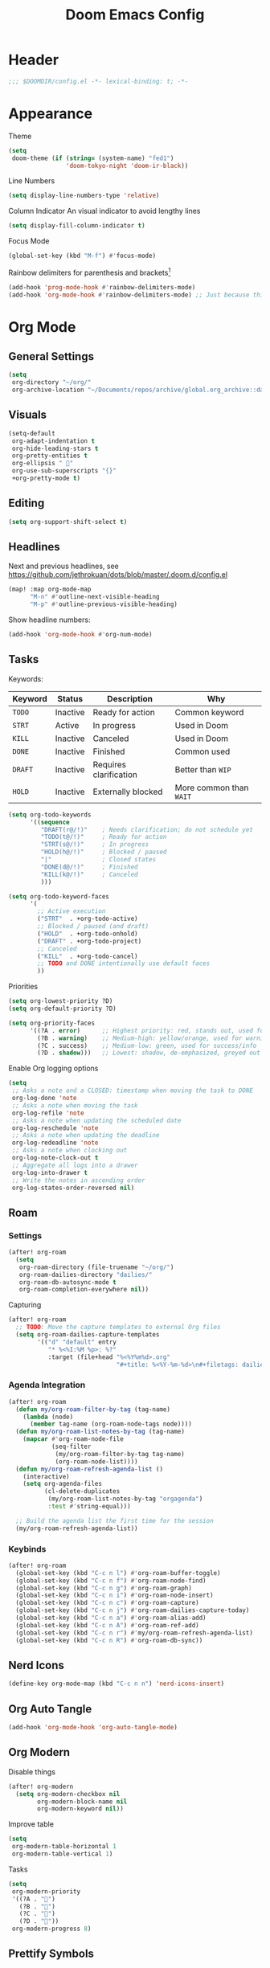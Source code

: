 #+title: Doom Emacs Config
#+startup: content

* Header
#+begin_src emacs-lisp
;;; $DOOMDIR/config.el -*- lexical-binding: t; -*-
#+end_src


* Appearance
Theme
#+begin_src emacs-lisp
(setq
 doom-theme (if (string= (system-name) "fed1")
                'doom-tokyo-night 'doom-ir-black))
#+end_src
Line Numbers
#+begin_src emacs-lisp
(setq display-line-numbers-type 'relative)
#+end_src

Column Indicator
An visual indicator to avoid lengthy lines
#+begin_src emacs-lisp
(setq display-fill-column-indicator t)
#+end_src

Focus Mode
#+begin_src emacs-lisp
(global-set-key (kbd "M-f") #'focus-mode)
#+end_src

Rainbow delimiters for parenthesis and brackets[fn:: [[https://github.com/Fanael/rainbow-delimiters/blob/f40ece58df8b2f0fb6c8576b527755a552a5e763/rainbow-delimiters.el#L61][rainbow-delimiters/rainbow-delimiters.el at f40ece58df8b2f0fb6c8576b527755a55...]]]
#+begin_src emacs-lisp
(add-hook 'prog-mode-hook #'rainbow-delimiters-mode)
(add-hook 'org-mode-hook #'rainbow-delimiters-mode) ;; Just because this file is mainly elisp
#+end_src


* Org Mode
#+begin_src emacs-lisp :exports none
(after! org
#+end_src
** General Settings
#+begin_src emacs-lisp
(setq
 org-directory "~/org/"
 org-archive-location "~/Documents/repos/archive/global.org_archive::datetree/* From %s")
#+end_src

** Visuals
#+begin_src emacs-lisp
(setq-default
 org-adapt-indentation t
 org-hide-leading-stars t
 org-pretty-entities t
 org-ellipsis " 󱞣"
 org-use-sub-superscripts "{}"
 +org-pretty-mode t)
#+end_src
** Editing
#+begin_src emacs-lisp
(setq org-support-shift-select t)
#+end_src

** Headlines
Next and previous headlines, see https://github.com/jethrokuan/dots/blob/master/.doom.d/config.el
#+begin_src emacs-lisp
(map! :map org-mode-map
      "M-n" #'outline-next-visible-heading
      "M-p" #'outline-previous-visible-heading)
#+end_src
Show headline numbers:
#+begin_src emacs-lisp
(add-hook 'org-mode-hook #'org-num-mode)
#+end_src

** Tasks
Keywords:
| *Keyword* | *Status*   | *Description*            | *Why*                   |
|---------+----------+------------------------+-----------------------|
| =TODO=    | Inactive | Ready for action       | Common keyword        |
| =STRT=    | Active   | In progress            | Used in Doom          |
| =KILL=    | Inactive | Canceled               | Used in Doom          |
| =DONE=    | Inactive | Finished               | Common used           |
| =DRAFT=   | Inactive | Requires clarification | Better than =WIP=       |
| =HOLD=    | Inactive | Externally blocked     | More common than =WAIT= |

#+begin_src emacs-lisp
(setq org-todo-keywords
      '((sequence
         "DRAFT(r@/!)"    ; Needs clarification; do not schedule yet
         "TODO(t@/!)"     ; Ready for action
         "STRT(s@/!)"     ; In progress
         "HOLD(h@/!)"     ; Blocked / paused
         "|"              ; Closed states
         "DONE(d@/!)"     ; Finished
         "KILL(k@/!)"     ; Canceled
         )))

(setq org-todo-keyword-faces
      '(
        ;; Active execution
        ("STRT"  . +org-todo-active)
        ;; Blocked / paused (and draft)
        ("HOLD"  . +org-todo-onhold)
        ("DRAFT" . +org-todo-project)
        ;; Canceled
        ("KILL"  . +org-todo-cancel)
        ;; TODO and DONE intentionally use default faces
        ))
#+end_src

Priorities
#+begin_src emacs-lisp
(setq org-lowest-priority ?D)
(setq org-default-priority ?D)

(setq org-priority-faces
      '((?A . error)      ;; Highest priority: red, stands out, used for errors
        (?B . warning)    ;; Medium-high: yellow/orange, used for warnings
        (?C . success)    ;; Medium-low: green, used for success/info
        (?D . shadow)))   ;; Lowest: shadow, de-emphasized, greyed out
#+end_src
Enable Org logging options
#+begin_src emacs-lisp
(setq
 ;; Asks a note and a CLOSED: timestamp when moving the task to DONE
 org-log-done 'note
 ;; Asks a note when moving the task
 org-log-refile 'note
 ;; Asks a note when updating the scheduled date
 org-log-reschedule 'note
 ;; Asks a note when updating the deadline
 org-log-redeadline 'note
 ;; Asks a note when clocking out
 org-log-note-clock-out t
 ;; Aggregate all logs into a drawer
 org-log-into-drawer t
 ;; Write the notes in ascending order
 org-log-states-order-reversed nil)
#+end_src

** Roam
*** Settings
#+begin_src emacs-lisp
(after! org-roam
  (setq
   org-roam-directory (file-truename "~/org/")
   org-roam-dailies-directory "dailies/"
   org-roam-db-autosync-mode t
   org-roam-completion-everywhere nil))
#+end_src
Capturing
#+begin_src emacs-lisp
(after! org-roam
  ;; TODO: Move the capture templates to external Org files
  (setq org-roam-dailies-capture-templates
        '(("d" "default" entry
           "* %<%I:%M %p>: %?"
           :target (file+head "%<%Y%m%d>.org"
                              "#+title: %<%Y-%m-%d>\n#+filetags: dailies\n\n")))))
#+end_src

*** Agenda Integration
#+begin_src emacs-lisp
(after! org-roam
  (defun my/org-roam-filter-by-tag (tag-name)
    (lambda (node)
      (member tag-name (org-roam-node-tags node))))
  (defun my/org-roam-list-notes-by-tag (tag-name)
    (mapcar #'org-roam-node-file
            (seq-filter
             (my/org-roam-filter-by-tag tag-name)
             (org-roam-node-list))))
  (defun my/org-roam-refresh-agenda-list ()
    (interactive)
    (setq org-agenda-files
          (cl-delete-duplicates
           (my/org-roam-list-notes-by-tag "orgagenda")
           :test #'string-equal)))

  ;; Build the agenda list the first time for the session
  (my/org-roam-refresh-agenda-list))
#+end_src

*** Keybinds
#+begin_src emacs-lisp
(after! org-roam
  (global-set-key (kbd "C-c n l") #'org-roam-buffer-toggle)
  (global-set-key (kbd "C-c n f") #'org-roam-node-find)
  (global-set-key (kbd "C-c n g") #'org-roam-graph)
  (global-set-key (kbd "C-c n i") #'org-roam-node-insert)
  (global-set-key (kbd "C-c n c") #'org-roam-capture)
  (global-set-key (kbd "C-c n j") #'org-roam-dailies-capture-today)
  (global-set-key (kbd "C-c n a") #'org-roam-alias-add)
  (global-set-key (kbd "C-c n A") #'org-roam-ref-add)
  (global-set-key (kbd "C-c n r") #'my/org-roam-refresh-agenda-list)
  (global-set-key (kbd "C-c n R") #'org-roam-db-sync))
#+end_src

** Nerd Icons
#+begin_src emacs-lisp
(define-key org-mode-map (kbd "C-c n n") 'nerd-icons-insert)
#+end_src

** Org Auto Tangle
#+begin_src emacs-lisp
(add-hook 'org-mode-hook 'org-auto-tangle-mode)
#+end_src

** Org Modern
Disable things
#+begin_src emacs-lisp
(after! org-modern
  (setq org-modern-checkbox nil
        org-modern-block-name nil
        org-modern-keyword nil))
#+end_src
Improve table
#+begin_src emacs-lisp
(setq
 org-modern-table-horizontal 1
 org-modern-table-vertical 1)
#+end_src
Tasks
#+begin_src emacs-lisp
(setq
 org-modern-priority
 '((?A . "")
   (?B . "")
   (?C . "")
   (?D . ""))
 org-modern-progress 8)
#+end_src

** Prettify Symbols
https://red.artemislena.eu/r/emacs/comments/o04it0/share_your_prettifysymbolsalist/
#+begin_src emacs-lisp
(add-hook
 'org-mode-hook
 (lambda ()
   (setq prettify-symbols-alist
         '(
           ;; Checkboxes
           ("[ ]" . ?)
           ("[X]" . ?)
           ("[x]" . ?)
           ("[-]" . ?)

           ;; Props, metadata and blocks
           ("#+AUTHOR"          . ?)
           ("#+AUTO_TANGLE"     . ?)
           ("#+BEGIN:"          . ?)
           ("#+BEGIN_QUOTE"     . ?)
           ("#+BEGIN_SRC"       . ?)
           ("#+CAPTION:"        . ?󰆆)
           ("#+END:"            . ?󱞿)
           ("#+END_QUOTE"       . ?)
           ("#+END_SRC"         . ?)
           ("#+FILETAGS"        . ?󰓹)
           ("#+HTML_HEAD"       . ?)
           ("#+NAME"            . ?󰫧)
           ("#+OPTIONS"         . ?)
           ("#+PROPERTY"        . ?)
           ("#+RESULTS:"        . ?)
           ("#+STARTUP"         . ?)
           ("#+TITLE"           . ?󰗴)
           ("#+author"          . ?)
           ("#+auto_tangle"     . ?)
           ("#+begin_example"   . ?󰝓)
           ("#+begin_export"    . ?󰛂)
           ("#+begin_quote"     . ?)
           ("#+begin_src"       . ?)
           ("#+end_example"     . ?󰝕)
           ("#+end_export"      . ?󰛁)
           ("#+end_quote"       . ?)
           ("#+end_src"         . ?)
           ("#+filetags"        . ?󰓹)
           ("#+html_head"       . ?)
           ("#+name"            . ?󰫧)
           ("#+options"         . ?)
           ("#+property"        . ?)
           ("#+startup"         . ?)
           ("#+title"           . ?󰗴)
           (":EFFORT:"          . ?󱤥)
           (":END:"             . ?󱞿)
           (":Effort:"          . ?󱤥)
           (":ID:"              . ?󰻾)
           (":LAST_REPEAT:"     . ?)
           (":LOGBOOK:"         . ?󱃕)
           (":NOTER_PAGE:"      . ?󱗖)
           (":PROPERTIES:"      . ?)
           (":REPEAT_TO_STATE:" . ?)
           (":ROAM_ALIASES:"    . ?󰑕)
           (":ROAM_NAME:"       . ?󰗴)
           (":ROAM_REFS:"       . ?)
           (":STYLE:"           . ?)
           (":VISIBILITY:"      . ?)
           ("CLOCK:"            . ?󰥔)
           ("CLOSED:"           . ?)
           ("DEADLINE:"         . ?󰀡)
           ("SCHEDULED:"        . ?󰁫)

           ;; statuses and notes
           ("Note taken on"    . ?󰎜)
           ("       from "     . ?)
           ("\"TODO\"      "   . ?) ; TODO
           ("State \"TODO\""   . ?)
           ("\"DONE\"      "   . ?) ; DONE
           ("State \"DONE\""   . ?)
           ("\"KILL\"      "   . ?󰜺) ; KILL
           ("State \"KILL\""   . ?󰜺)
           ("\"HOLD\"      "   . ?) ; HOLD
           ("State \"HOLD\""   . ?)
           ("\"DRAFT\"       " . ?󰒡) ; DRAFT
           ("State \"DRAFT\" " . ?󰒡)
           ("\"STRT\"      "   . ?) ; STRT
           ("State \"STRT\""   . ?)
           ("\\\\"             . ?)
           (" \\\\"            . ?)))
   (prettify-symbols-mode)))
#+end_src

** Pomodoro
#+begin_src emacs-lisp
(general-evil-define-key 'normal 'org-mode-map :prefix "SPC" "m c p" 'org-pomodoro)
#+end_src
** Timeline
#+begin_src emacs-lisp
(add-hook 'org-agenda-finalize-hook 'org-timeline-insert-timeline :append)
(setq org-timeline-start-hour 5)
#+end_src

** Tables
Enable =phscroll=
#+begin_src emacs-lisp
(add-hook 'org-mode-hook #'org-phscroll-mode)
#+end_src
** End of Org Config
#+begin_src emacs-lisp :exports none
) ;; End of (after! org)
#+end_src


* Movement
** Evil keybinds
By default it seems the =C-e= moves the screen when in normal mode, this is weird as I am adapted to use it to jump to the end of the line.
#+begin_src emacs-lisp
(after! evil
  (define-key evil-motion-state-map (kbd "C-e") 'doom/forward-to-last-non-comment-or-eol))
#+end_src

Flycheck next/Previous error
#+begin_src emacs-lisp
(general-evil-define-key 'normal 'global-map :prefix "[" "e" 'flycheck-previous-error)
(general-evil-define-key 'normal 'global-map :prefix "]" "e" 'flycheck-next-error)
#+end_src

** Drag Stuff
https://github.com/doomemacs/doomemacs/commit/816db4a62addf7ac5e658123ba081069d224d310#diff-9cb538cec4592d2ce91c563cca1a9486c13b5af564c30fb9844f8001d61a00d0R593
#+begin_src emacs-lisp
(use-package! drag-stuff
  :defer t
  :init
  (map! "<M-up>"    #'drag-stuff-up
        "<M-down>"  #'drag-stuff-down
        "<M-left>"  #'drag-stuff-left
        "<M-right>" #'drag-stuff-right))
#+end_src

** Isearch
As =^S= is the same escape key code for =C-s= and =C-S= on terminal, we use =M-s= to search backwards.
#+begin_src emacs-lisp
(define-key global-map (kbd "M-s") 'isearch-backward)
(after! isearch
  (define-key isearch-mode-map (kbd "M-s") #'isearch-repeat-backward)
  (define-key isearch-mode-map (kbd "M-S") #'isearch-repeat-forward))
#+end_src

** Subword Mode
Smarter snapping with =C-<arrow>=.

Enable on visual mode and disables it on exit.
#+begin_src emacs-lisp
(add-hook 'evil-insert-state-entry-hook
          (lambda ()
            (subword-mode 1)))
(add-hook 'evil-insert-state-exit-hook
          (lambda ()
            (subword-mode -1)))
#+end_src

** Better Jumper
Override the =C-i= on ~org-mode~, which is calling ~org-cycle~.
#+begin_src emacs-lisp
(global-set-key (kbd "C-i") #'better-jumper-jump-forward)
#+end_src


* Fold
#+begin_src emacs-lisp
(evil-define-key* 'motion 'global
  "zv" #'hs-hide-level
  "zf" #'evil-vimish-fold/create
  "zF" #'evil-vimish-fold/create-line
  "zd" #'vimish-fold-delete
  "zA" #'vimish-fold-toggle-all
  "zE" #'vimish-fold-delete-all)
#+end_src


* Privacy
** Url Lib
Obfuscate user agent
#+begin_src emacs-lisp
(setq
 url-user-agent "Mozilla/5.0 (Windows NT 10.0; Win64; x64) AppleWebKit/537.36 (KHTML, like Gecko) Chrome/58.0.3029.110 Safari/537.3"
 url-privacy-level 'high)
#+end_src


* Browser (eww)
Keybinds
#+begin_src emacs-lisp
(define-key global-map (kbd "C-c e") 'eww)

(after! eww
  (define-key eww-mode-map (kbd "C-c l") 'eww-copy-page-url)
  (define-key eww-mode-map (kbd "C-c r") 'eww-reload)
  (add-hook 'eww-mode-hook 'display-line-numbers-mode))
#+end_src

Set as default browser
#+begin_src emacs-lisp
(setq browse-url-browser-function 'eww-browse-url)
#+end_src

Auto-rename new eww buffers to allow multiple sessions
#+begin_src emacs-lisp
(defun eww-rename-buffer-hook ()
  "Rename eww browser's buffer so sites open in new page."
  (rename-buffer "eww" t))

(after! eww
  (add-hook 'eww-mode-hook #'eww-rename-buffer-hook))
#+end_src


* Work Only
#+begin_src emacs-lisp :exports none
(when (string= (system-name) "work")
#+end_src
** Copilot
#+begin_src emacs-lisp
(use-package! copilot
  :hook (prog-mode . copilot-mode)
  :bind (("C-c M-f" . copilot-complete)
         :map copilot-completion-map
         ("C-g"        . 'copilot-clear-overlay)
         ("M-p"        . 'copilot-previous-completion)
         ("M-n"        . 'copilot-next-completion)
         ("<tab>"      . 'copilot-accept-completion)
         ("TAB"        . 'copilot-accept-completion)
         ("M-f"        . 'copilot-accept-completion-by-word)
         ("M-<return>" . 'copilot-accept-completion-by-line))

  :config
  (add-to-list 'copilot-indentation-alist '(prog-mode 2))
  (add-to-list 'copilot-indentation-alist '(org-mode 2))
  (add-to-list 'copilot-indentation-alist '(text-mode 2)))
#+end_src

** Slack Client
*** Slack Secrets
#+begin_src emacs-lisp
(defvar work/slack-token
  (string-trim (shell-command-to-string "pass emacs/slack/token"))
  "Slack token loaded from pass.")

(defvar work/slack-cookie
  (string-trim (shell-command-to-string "pass emacs/slack/cookie"))
  "Slack cookie loaded from pass.")
#+end_src

*** Setup
#+begin_src emacs-lisp
(use-package! emacs-slack
  :defer nil
  :bind (("C-c S K" . slack-stop)
         ("C-c S c" . slack-select-rooms)
         ("C-c S u" . slack-select-unread-rooms)
         ("C-c S U" . slack-user-select)
         ("C-c S s" . slack-search-from-messages)
         ("C-c S J" . slack-jump-to-browser)
         ("C-c S j" . slack-jump-to-app)
         ("C-c S e" . slack-insert-emoji)
         ("C-c S E" . slack-message-edit)
         ("C-c S r" . slack-message-add-reaction)
         ("C-c S t" . slack-thread-show-or-create)
         ("C-c S g" . slack-message-redisplay)
         ("C-c S G" . slack-conversations-list-update-quick)
         ("C-c S q" . slack-quote-and-reply)
         ("C-c S Q" . slack-quote-and-reply-with-link)
         (:map slack-mode-map
               (("@" . slack-message-embed-mention)
                ("#" . slack-message-embed-channel)))
         (:map slack-thread-message-buffer-mode-map
               (("C-c '" . slack-message-write-another-buffer)
                ("@" . slack-message-embed-mention)
                ("#" . slack-message-embed-channel)))
         (:map slack-message-buffer-mode-map
               (("C-c '" . slack-message-write-another-buffer)))
         (:map slack-message-compose-buffer-mode-map
               (("C-c '" . slack-message-send-from-buffer))))
  :config
  (slack-register-team
   :token work/slack-token
   :cookie work/slack-cookie
   :full-and-display-names t
   :default t
   :subscribed-channels nil))

(use-package! alert
  :commands (alert)
  :init
  (setq alert-default-style 'notifier))
#+end_src

** End of work config
#+begin_src emacs-lisp :exports none
)
#+end_src


* Spell checking
Keybinds
#+begin_src emacs-lisp
(define-key global-map (kbd "C-c d") 'ispell-change-dictionary)
#+end_src

Enable on YAML mode
#+begin_src emacs-lisp
(after! yaml-mode
  (add-hook 'yaml-mode-hook 'flyspell-mode))
#+end_src


* Magit
** Diff
Add =M-RET= keybind to open the diff point at cursor in a new window.
#+begin_src emacs-lisp
(after! magit
  (define-key magit-diff-mode-map (kbd "M-RET") 'magit-diff-visit-worktree-file-other-window))
#+end_src

[[https://github.com/magit/magit/issues/2942#issuecomment-1026201640][Syntax highlighting]]
#+begin_src emacs-lisp
(use-package! magit-delta
  :after magit
  :config
  (setq
   magit-delta-default-dark-theme "gruvbox-dark"
   magit-delta-default-light-theme "Github"
   magit-delta-hide-plus-minus-markers nil)
  (magit-delta-mode))
#+end_src


* TODO Debugging (dape)
#+begin_src emacs-lisp
(after! dape
  (setq dape-adapter-dir (concat user-emacs-directory "debug-adapters"))

  (add-to-list 'dape-configs
               `(js-debug-chrome
                 modes (js-mode js-ts-mode)
	         command "node"
                 command-cwd "/home/user/.config/emacs/debug-adapters/js-debug/")
               command-args ("src/dapDebugServer.js" ,(format "%d" dape-configs-port))
               port dape-configs-port
               :type "pwa-chrome"
               :name "Debug react"
               :trace t
               :url ,(lambda ()
                       (read-string "Url: "
                                    "http://localhost:3000"))
               :webRoot dape-cwd-fn
               :outputCapture "console"))
#+end_src


* Formatting (apheleia)
Enable formatter for SH. See [[https://github.com/radian-software/apheleia//commit/93d2b30dd08c43edde6bdbbd36f42da751bc0975][Do not enable shfmt by default · radian-software/apheleia@93d2b30 · GitHub]]
#+begin_src emacs-lisp
(after! apheleia
  (add-to-list 'apheleia-mode-alist '(sh-mode . shfmt)))
#+end_src

Enforce Typescript indent level
#+begin_src emacs-lisp
(setq typescript-indent-level 2)
#+end_src


* Versioning
** browse-at-remote custom host
Enable custom host. Requires [[https://github.com/thisago/browse-at-remote/compare/76aa27d...afa61c6][a patch]] to work on Gitea.
#+begin_src emacs-lisp
(after! browse-at-remote
  (add-to-list 'browse-at-remote-remote-type-regexps
               `(:host "^vf$"
                 :type "gitea"
                 :actual-host "192.168.240.1:3000"))
  (add-to-list 'browse-at-remote-use-http "vf"))
#+end_src


* Email
Setup mu4e with =msmtp= for sending and =offlineimap= for fetching.
#+begin_src emacs-lisp
(after! mu4e
  (setq sendmail-program (executable-find "msmtp")
        send-mail-function #'smtpmail-send-it
        message-sendmail-f-is-evil t
        message-sendmail-extra-arguments '("--read-envelope-from")
        message-send-mail-function #'message-send-mail-with-sendmail
        mu4e-get-mail-command "offlineimap -o -q"))
#+end_src


* LSP
Keybinds:
#+begin_src emacs-lisp
(general-evil-define-key 'normal 'global :prefix "SPC" "c R" 'lsp-restart-workspace)
#+end_src

General LSP client configs
#+begin_src emacs-lisp
(setq
 lsp-modeline-code-actions-enable t
 lsp-modeline-diagnostics-enable t
 lsp-lens-enable t
 lsp-semantic-tokens-enable t
 lsp-headerline-breadcrumb-enable t
 lsp-eslint-format t
 lsp-typescript-format-enable nil
 lsp-javascript-format-enable nil
 lsp-bash-highlight-parsing-errors t)
#+end_src

As the formatting is currently throwing an error for CSS/SASS mode:
#+begin_example
No catch for tag: --cl-block-nil--, nil
#+end_example
And [[https://github.com/thisago/lsp-mode/commit/f0fb8f3025c5e208250fe70c41c8aa364823c130][I was not yet able to solve]], I'll disable LSP for CSS manually (as the [[file:init.el::web][(web +lsp)]] automatically enables for CSS):
#+begin_src emacs-lisp
(remove-hook! 'css-mode-local-vars-hook #'lsp!)
(remove-hook! 'scss-mode-local-vars-hook #'lsp!)
(remove-hook! 'sass-mode-local-vars-hook #'lsp!)
(remove-hook! 'less-css-mode-local-vars-hook #'lsp!)
#+end_src

Enable LSP on Nim.
#+begin_src emacs-lisp
(add-hook! 'nim-mode-hook #'lsp!)
#+end_src
